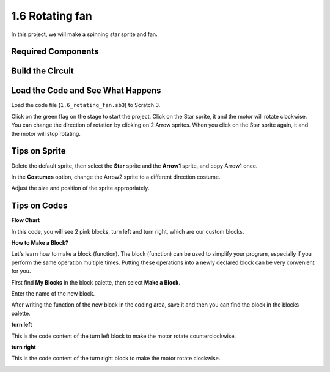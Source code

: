 1.6 Rotating fan
==================


In this project, we will make a spinning star sprite and fan.

.. image:: media/1.6header.png

Required Components
-----------------------

.. image:: media/list_1.3.1.png

Build the Circuit
---------------------

.. image:: media/image117.png

Load the Code and See What Happens
---------------------------------------

Load the code file (``1.6_rotating_fan.sb3``) to Scratch 3.

Click on the green flag on the stage to start the project. Click on the Star sprite, it and the motor will rotate clockwise. You can change the direction of rotation by clicking on 2 Arrow sprites. When you click on the Star sprite again, it and the motor will stop rotating.

Tips on Sprite
----------------
Delete the default sprite, then select the **Star** sprite and the **Arrow1** sprite, and copy Arrow1 once.

.. image:: media/motor1.png

In the **Costumes** option, change the Arrow2 sprite to a different direction costume.

.. image:: media/motor2.png

Adjust the size and position of the sprite appropriately.

.. image:: media/motor3.png


Tips on Codes
--------------

**Flow Chart**

.. image:: media/1.6_scratch.png

In this code, you will see 2 pink blocks, turn left and turn right, which are our custom blocks.

.. image:: media/1.6_new_block.png

**How to Make a Block?**

Let's learn how to make a block (function). The block (function) can be used to simplify your program, especially if you perform the same operation multiple times. Putting these operations into a newly declared block can be very convenient for you.

First find **My Blocks** in the block palette, then select **Make a Block**.

.. image:: media/motor4.png

Enter the name of the new block.

.. image:: media/motor5.png

After writing the function of the new block in the coding area, save it and then you can find the block in the blocks palette.

.. image:: media/motor6.png

**turn left**

This is the code content of the turn left block to make the motor rotate counterclockwise.

.. image:: media/motor11.png
  :width: 400

**turn right**

This is the code content of the turn right block to make the motor rotate clockwise.

.. image:: media/motor12.png
  :width: 400



